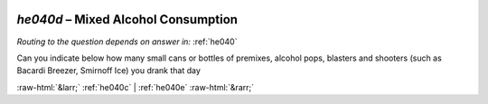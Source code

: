 .. _he040d:

 
 .. role:: raw-html(raw) 
        :format: html 

`he040d` – Mixed Alcohol Consumption
================================
*Routing to the question depends on answer in:* :ref:`he040`

Can you indicate below how many small cans or bottles of premixes, alcohol pops,
blasters and shooters (such as Bacardi Breezer, Smirnoff Ice) you drank that day 


.. image:: ../_screenshots/he040d.png


:raw-html:`&larr;` :ref:`he040c` | :ref:`he040e` :raw-html:`&rarr;`
